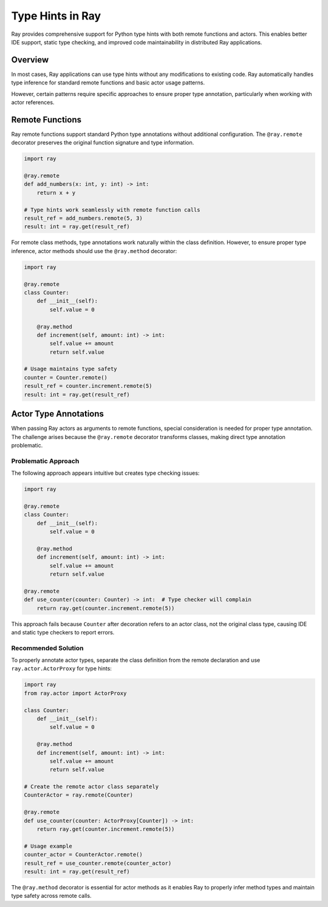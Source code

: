 Type Hints in Ray
==================

Ray provides comprehensive support for Python type hints with both remote functions and actors.
This enables better IDE support, static type checking, and improved code maintainability in distributed Ray applications.

Overview
--------

In most cases, Ray applications can use type hints without any modifications to existing code.
Ray automatically handles type inference for standard remote functions and basic actor usage patterns.

However, certain patterns require specific approaches to ensure proper type annotation,
particularly when working with actor references.

Remote Functions
----------------

Ray remote functions support standard Python type annotations without additional configuration.
The ``@ray.remote`` decorator preserves the original function signature and type information.

.. code-block:: python

    import ray

    @ray.remote
    def add_numbers(x: int, y: int) -> int:
        return x + y

    # Type hints work seamlessly with remote function calls
    result_ref = add_numbers.remote(5, 3)
    result: int = ray.get(result_ref)

For remote class methods, type annotations work naturally within the class definition.
However, to ensure proper type inference, actor methods should use the ``@ray.method`` decorator:

.. code-block:: python

    import ray

    @ray.remote
    class Counter:
        def __init__(self):
            self.value = 0

        @ray.method
        def increment(self, amount: int) -> int:
            self.value += amount
            return self.value

    # Usage maintains type safety
    counter = Counter.remote()
    result_ref = counter.increment.remote(5)
    result: int = ray.get(result_ref)

Actor Type Annotations
----------------------

When passing Ray actors as arguments to remote functions, special consideration is needed for proper type annotation.
The challenge arises because the ``@ray.remote`` decorator transforms classes, making direct type annotation problematic.

Problematic Approach
~~~~~~~~~~~~~~~~~~~~

The following approach appears intuitive but creates type checking issues:

.. code-block:: python

    import ray

    @ray.remote
    class Counter:
        def __init__(self):
            self.value = 0

        @ray.method
        def increment(self, amount: int) -> int:
            self.value += amount
            return self.value

    @ray.remote
    def use_counter(counter: Counter) -> int:  # Type checker will complain
        return ray.get(counter.increment.remote(5))

This approach fails because ``Counter`` after decoration refers to an actor class,
not the original class type, causing IDE and static type checkers to report errors.

Recommended Solution
~~~~~~~~~~~~~~~~~~~~

To properly annotate actor types, separate the class definition from the remote declaration
and use ``ray.actor.ActorProxy`` for type hints:

.. code-block:: python

    import ray
    from ray.actor import ActorProxy

    class Counter:
        def __init__(self):
            self.value = 0

        @ray.method
        def increment(self, amount: int) -> int:
            self.value += amount
            return self.value

    # Create the remote actor class separately
    CounterActor = ray.remote(Counter)

    @ray.remote
    def use_counter(counter: ActorProxy[Counter]) -> int:
        return ray.get(counter.increment.remote(5))

    # Usage example
    counter_actor = CounterActor.remote()
    result_ref = use_counter.remote(counter_actor)
    result: int = ray.get(result_ref)

The ``@ray.method`` decorator is essential for actor methods as it enables Ray to properly
infer method types and maintain type safety across remote calls.

